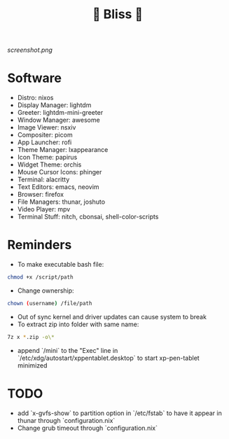 #+TITLE: 🌸 Bliss 🌸

[[screenshot.png]]

* Software
- Distro: nixos
- Display Manager: lightdm
- Greeter: lightdm-mini-greeter
- Window Manager: awesome
- Image Viewer: nsxiv
- Compositer: picom
- App Launcher: rofi
- Theme Manager: lxappearance
- Icon Theme: papirus
- Widget Theme: orchis
- Mouse Cursor Icons: phinger
- Terminal: alacritty
- Text Editors: emacs, neovim
- Browser: firefox
- File Managers: thunar, joshuto
- Video Player: mpv
- Terminal Stuff: nitch, cbonsai, shell-color-scripts

* Reminders
- To make executable bash file:
#+begin_src bash
chmod +x /script/path
#+end_src
- Change ownership:
#+begin_src bash
chown (username) /file/path
#+end_src
- Out of sync kernel and driver updates can cause system to break
- To extract zip into folder with same name:
#+begin_src bash
7z x *.zip -o\*
#+end_src
- append `/mini` to the "Exec" line in `/etc/xdg/autostart/xppentablet.desktop` to start xp-pen-tablet minimized

* TODO
- add `x-gvfs-show` to partition option in `/etc/fstab` to have it appear in thunar through `configuration.nix`
- Change grub timeout through `configuration.nix`
